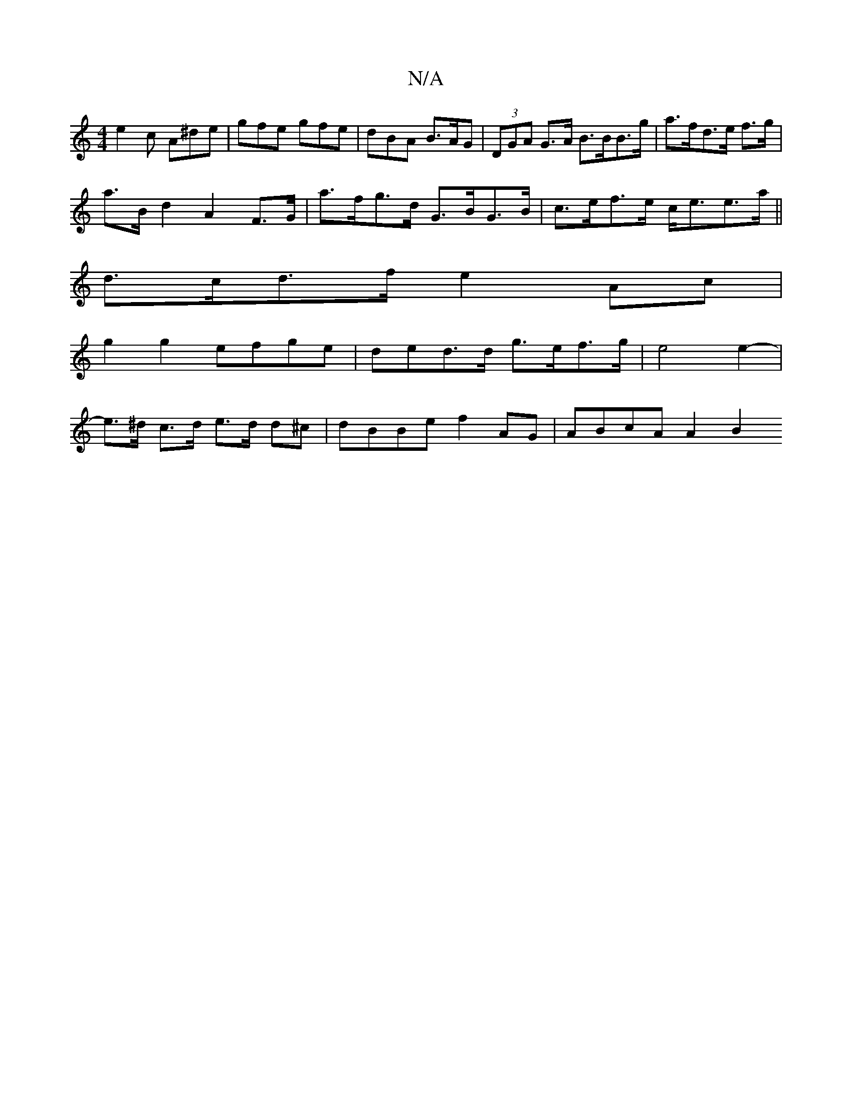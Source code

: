 X:1
T:N/A
M:4/4
R:N/A
K:Cmajor
 e2 c A^de | gfe gfe | dBA B>AG | (3DGA G>A B>BB>g | a>fd>e f>g |
a>Bd2 A2 F>G | a>fg>d G>BG>B | c>ef>e c<ee>a||
d>cd>f e2 Ac|
g2g2- efge | ded>d g>ef>g | e4 e2- |
e>^d c>d e>d d^c|dBBe f2AG|ABcA A2B2
